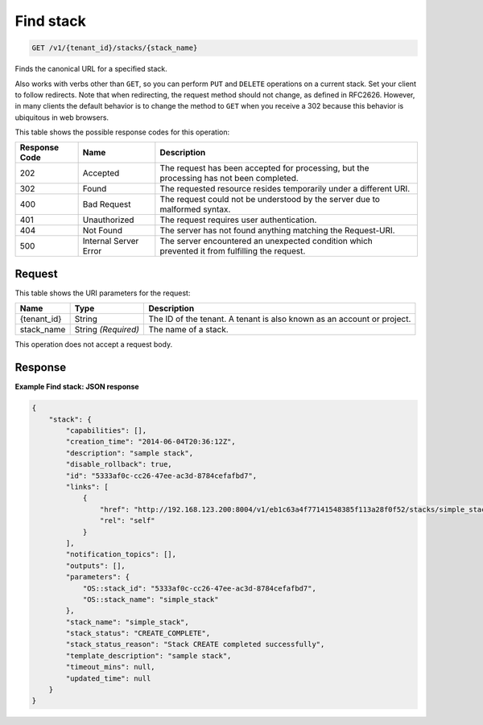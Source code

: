 
.. THIS OUTPUT IS GENERATED FROM THE WADL. DO NOT EDIT.

.. _get-find-stack-v1-tenant-id-stacks-stack-name:

Find stack
^^^^^^^^^^^^^^^^^^^^^^^^^^^^^^^^^^^^^^^^^^^^^^^^^^^^^^^^^^^^^^^^^^^^^^^^^^^^^^^^

.. code::

    GET /v1/{tenant_id}/stacks/{stack_name}

Finds the canonical URL for a specified stack.

Also works with verbs other than ``GET``, so you can perform ``PUT`` and ``DELETE`` operations on a current stack. Set your client to follow redirects. Note that when redirecting, the request method should not change, as defined in RFC2626. However, in many clients the default behavior is to change the method to ``GET`` when you receive a 302 because this behavior is ubiquitous in web browsers.



This table shows the possible response codes for this operation:


+--------------------------+-------------------------+-------------------------+
|Response Code             |Name                     |Description              |
+==========================+=========================+=========================+
|202                       |Accepted                 |The request has been     |
|                          |                         |accepted for processing, |
|                          |                         |but the processing has   |
|                          |                         |not been completed.      |
+--------------------------+-------------------------+-------------------------+
|302                       |Found                    |The requested resource   |
|                          |                         |resides temporarily under|
|                          |                         |a different URI.         |
+--------------------------+-------------------------+-------------------------+
|400                       |Bad Request              |The request could not be |
|                          |                         |understood by the server |
|                          |                         |due to malformed syntax. |
+--------------------------+-------------------------+-------------------------+
|401                       |Unauthorized             |The request requires     |
|                          |                         |user authentication.     |
+--------------------------+-------------------------+-------------------------+
|404                       |Not Found                |The server has not found |
|                          |                         |anything matching the    |
|                          |                         |Request-URI.             |
+--------------------------+-------------------------+-------------------------+
|500                       |Internal Server Error    |The server encountered   |
|                          |                         |an unexpected condition  |
|                          |                         |which prevented it from  |
|                          |                         |fulfilling the request.  |
+--------------------------+-------------------------+-------------------------+


Request
""""""""""""""""




This table shows the URI parameters for the request:

+--------------------------+-------------------------+-------------------------+
|Name                      |Type                     |Description              |
+==========================+=========================+=========================+
|{tenant_id}               |String                   |The ID of the tenant. A  |
|                          |                         |tenant is also known as  |
|                          |                         |an account or project.   |
+--------------------------+-------------------------+-------------------------+
|stack_name                |String *(Required)*      |The name of a stack.     |
+--------------------------+-------------------------+-------------------------+





This operation does not accept a request body.




Response
""""""""""""""""










**Example Find stack: JSON response**


.. code::

   {
       "stack": {
           "capabilities": [],
           "creation_time": "2014-06-04T20:36:12Z",
           "description": "sample stack",
           "disable_rollback": true,
           "id": "5333af0c-cc26-47ee-ac3d-8784cefafbd7",
           "links": [
               {
                   "href": "http://192.168.123.200:8004/v1/eb1c63a4f77141548385f113a28f0f52/stacks/simple_stack/5333af0c-cc26-47ee-ac3d-8784cefafbd7",
                   "rel": "self"
               }
           ],
           "notification_topics": [],
           "outputs": [],
           "parameters": {
               "OS::stack_id": "5333af0c-cc26-47ee-ac3d-8784cefafbd7",
               "OS::stack_name": "simple_stack"
           },
           "stack_name": "simple_stack",
           "stack_status": "CREATE_COMPLETE",
           "stack_status_reason": "Stack CREATE completed successfully",
           "template_description": "sample stack",
           "timeout_mins": null,
           "updated_time": null
       }
   }




